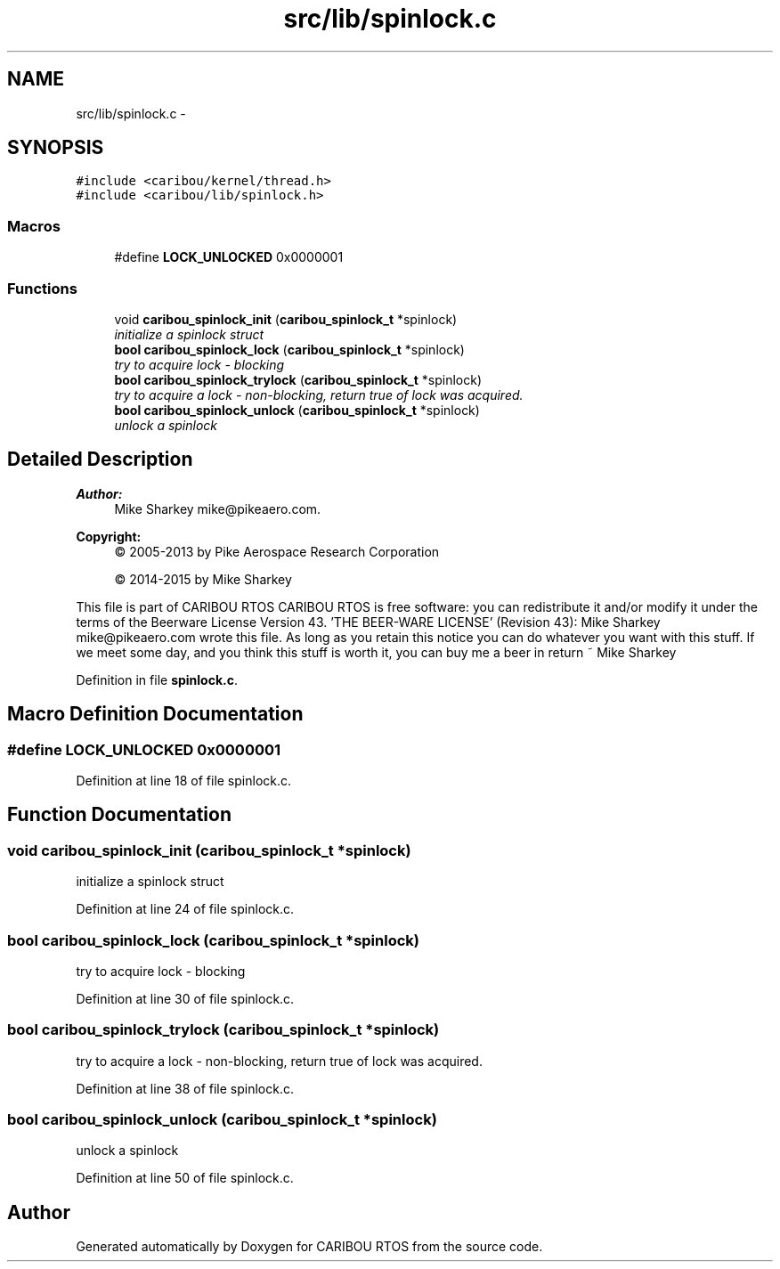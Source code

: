 .TH "src/lib/spinlock.c" 3 "Thu Dec 29 2016" "Version 0.9" "CARIBOU RTOS" \" -*- nroff -*-
.ad l
.nh
.SH NAME
src/lib/spinlock.c \- 
.SH SYNOPSIS
.br
.PP
\fC#include <caribou/kernel/thread\&.h>\fP
.br
\fC#include <caribou/lib/spinlock\&.h>\fP
.br

.SS "Macros"

.in +1c
.ti -1c
.RI "#define \fBLOCK_UNLOCKED\fP   0x0000001"
.br
.in -1c
.SS "Functions"

.in +1c
.ti -1c
.RI "void \fBcaribou_spinlock_init\fP (\fBcaribou_spinlock_t\fP *spinlock)"
.br
.RI "\fIinitialize a spinlock struct \fP"
.ti -1c
.RI "\fBbool\fP \fBcaribou_spinlock_lock\fP (\fBcaribou_spinlock_t\fP *spinlock)"
.br
.RI "\fItry to acquire lock - blocking \fP"
.ti -1c
.RI "\fBbool\fP \fBcaribou_spinlock_trylock\fP (\fBcaribou_spinlock_t\fP *spinlock)"
.br
.RI "\fItry to acquire a lock - non-blocking, return true of lock was acquired\&. \fP"
.ti -1c
.RI "\fBbool\fP \fBcaribou_spinlock_unlock\fP (\fBcaribou_spinlock_t\fP *spinlock)"
.br
.RI "\fIunlock a spinlock \fP"
.in -1c
.SH "Detailed Description"
.PP 

.PP
.PP
\fBAuthor:\fP
.RS 4
Mike Sharkey mike@pikeaero.com\&. 
.RE
.PP
\fBCopyright:\fP
.RS 4
© 2005-2013 by Pike Aerospace Research Corporation 
.PP
© 2014-2015 by Mike Sharkey
.RE
.PP
This file is part of CARIBOU RTOS CARIBOU RTOS is free software: you can redistribute it and/or modify it under the terms of the Beerware License Version 43\&. 'THE BEER-WARE LICENSE' (Revision 43): Mike Sharkey mike@pikeaero.com wrote this file\&. As long as you retain this notice you can do whatever you want with this stuff\&. If we meet some day, and you think this stuff is worth it, you can buy me a beer in return ~ Mike Sharkey 
.PP
Definition in file \fBspinlock\&.c\fP\&.
.SH "Macro Definition Documentation"
.PP 
.SS "#define LOCK_UNLOCKED   0x0000001"

.PP
Definition at line 18 of file spinlock\&.c\&.
.SH "Function Documentation"
.PP 
.SS "void caribou_spinlock_init (\fBcaribou_spinlock_t\fP *spinlock)"

.PP
initialize a spinlock struct 
.PP
Definition at line 24 of file spinlock\&.c\&.
.SS "\fBbool\fP caribou_spinlock_lock (\fBcaribou_spinlock_t\fP *spinlock)"

.PP
try to acquire lock - blocking 
.PP
Definition at line 30 of file spinlock\&.c\&.
.SS "\fBbool\fP caribou_spinlock_trylock (\fBcaribou_spinlock_t\fP *spinlock)"

.PP
try to acquire a lock - non-blocking, return true of lock was acquired\&. 
.PP
Definition at line 38 of file spinlock\&.c\&.
.SS "\fBbool\fP caribou_spinlock_unlock (\fBcaribou_spinlock_t\fP *spinlock)"

.PP
unlock a spinlock 
.PP
Definition at line 50 of file spinlock\&.c\&.
.SH "Author"
.PP 
Generated automatically by Doxygen for CARIBOU RTOS from the source code\&.
